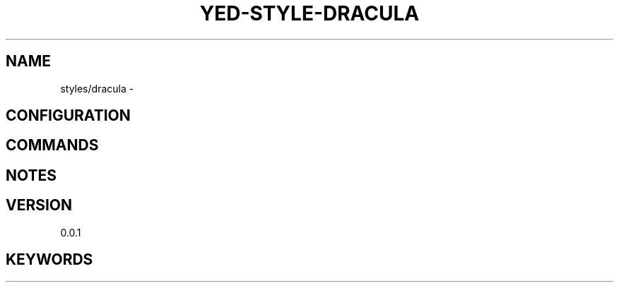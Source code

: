 .TH YED-STYLE-DRACULA 7 "YED Plugin Manuals" "" "YED Plugin Manuals"
.SH NAME
styles/dracula \-
.SH CONFIGURATION
.SH COMMANDS
.SH NOTES
.P
.SH VERSION
0.0.1
.SH KEYWORDS
